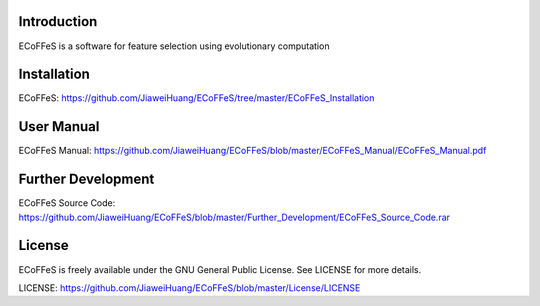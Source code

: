 .. image:: Logo/logo.png
   :align: center


Introduction
-----------------------------------

ECoFFeS is a software for feature selection using evolutionary computation


Installation
-----------------------------------

ECoFFeS: https://github.com/JiaweiHuang/ECoFFeS/tree/master/ECoFFeS_Installation


User Manual
-----------------------------------

ECoFFeS Manual: https://github.com/JiaweiHuang/ECoFFeS/blob/master/ECoFFeS_Manual/ECoFFeS_Manual.pdf


Further Development
-----------------------------------

ECoFFeS Source Code: https://github.com/JiaweiHuang/ECoFFeS/blob/master/Further_Development/ECoFFeS_Source_Code.rar 


License
-----------------------------------

ECoFFeS is freely available under the GNU General Public License. See LICENSE for more details.

LICENSE: https://github.com/JiaweiHuang/ECoFFeS/blob/master/License/LICENSE
